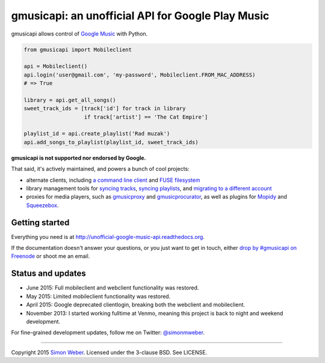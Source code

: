 gmusicapi: an unofficial API for Google Play Music
==================================================

gmusicapi allows control of
`Google Music <http://music.google.com>`__ with Python.

.. code-block:: python

    from gmusicapi import Mobileclient
    
    api = Mobileclient()
    api.login('user@gmail.com', 'my-password', Mobileclient.FROM_MAC_ADDRESS)
    # => True
    
    library = api.get_all_songs()
    sweet_track_ids = [track['id'] for track in library
                       if track['artist'] == 'The Cat Empire']
    
    playlist_id = api.create_playlist('Rad muzak')
    api.add_songs_to_playlist(playlist_id, sweet_track_ids)
    
**gmusicapi is not supported nor endorsed by Google.**

That said, it's actively maintained, and powers a bunch of cool projects:

-  alternate clients, including
   `a command line client <https://github.com/mstill/thunner>`__
   and `FUSE filesystem <https://github.com/EnigmaCurry/GMusicFS>`__
-  library management tools for
   `syncing tracks <https://github.com/thebigmunch/gmusicapi-scripts>`__,
   `syncing playlists <https://github.com/soulfx/gmusic-playlist>`__,
   and `migrating to a different account <https://github.com/brettcoburn/gmusic-migrate>`__
-  proxies for media players, such as
   `gmusicproxy <http://gmusicproxy.net>`__ and
   `gmusicprocurator <https://github.com/malept/gmusicprocurator>`__,
   as well as plugins for 
   `Mopidy <https://github.com/hechtus/mopidy-gmusic>`__ and
   `Squeezebox <https://github.com/hechtus/squeezebox-googlemusic>`__.


Getting started
---------------
Everything you need is at http://unofficial-google-music-api.readthedocs.org.

If the documentation doesn't answer your questions, or you just want to get
in touch, either `drop by #gmusicapi on Freenode
<http://webchat.freenode.net/?channels=gmusicapi>`__ or shoot me an email.

Status and updates
------------------

.. image:: https://travis-ci.org/simon-weber/gmusicapi.png?branch=develop
        :target: https://travis-ci.org/simon-weber/gmusicapi

* June 2015: Full mobileclient and webclient functionality was restored.
* May 2015: Limited mobileclient functionality was restored.
* April 2015: Google deprecated clientlogin, breaking both the webclient and mobileclient.
* November 2013: I started working fulltime at Venmo, meaning this project is back to night and weekend development.

For fine-grained development updates, follow me on Twitter:
`@simonmweber <https://twitter.com/simonmweber>`__.

------------

Copyright 2015 `Simon Weber <http://www.simonmweber.com>`__.
Licensed under the 3-clause BSD. See LICENSE.
